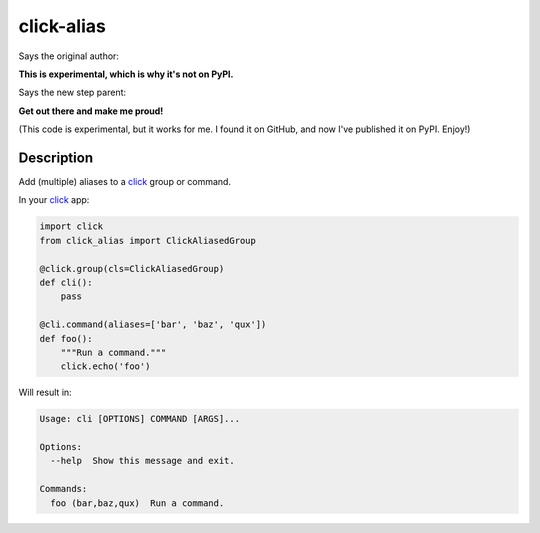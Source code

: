 ===========
click-alias
===========

Says the original author:

**This is experimental, which is why it's not on PyPI.**

Says the new step parent:

**Get out there and make me proud!**

(This code is experimental, but it works for me.
I found it on GitHub, and now I've published it
on PyPI. Enjoy!)

-----------
Description
-----------

Add (multiple) aliases to a click_ group or command.

In your click_ app:

.. code:: python

    import click
    from click_alias import ClickAliasedGroup

    @click.group(cls=ClickAliasedGroup)
    def cli():
        pass

    @cli.command(aliases=['bar', 'baz', 'qux'])
    def foo():
        """Run a command."""
        click.echo('foo')

Will result in:

.. code::

    Usage: cli [OPTIONS] COMMAND [ARGS]...

    Options:
      --help  Show this message and exit.

    Commands:
      foo (bar,baz,qux)  Run a command.

.. _click: http://click.pocoo.org/

